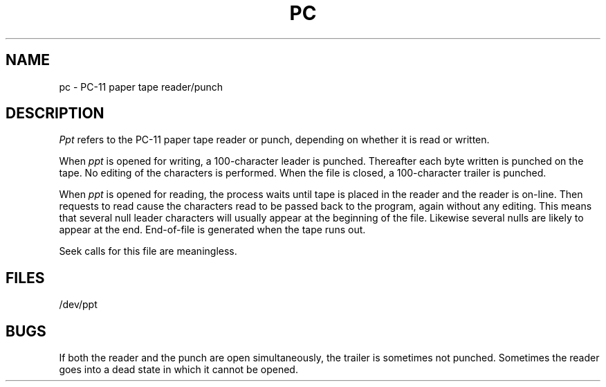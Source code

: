 .TH PC 4 
.SH NAME
pc  \-  PC-11 paper tape reader/punch
.SH DESCRIPTION
.I Ppt
refers to the PC-11 paper tape reader or punch,
depending on whether it is read or written.
.PP
When
.I ppt
is opened for writing, a 100-character leader
is punched.
Thereafter each byte written is punched on
the tape.  No editing of the characters
is performed.
When the file is closed, a 100-character trailer is punched.
.PP
When
.I ppt
is opened for reading, the process
waits until tape is placed in the reader and the reader
is on-line.
Then requests to read cause the characters read
to be passed back to the program, again without
any editing.
This means that several null leader characters
will usually appear at the beginning of the file.
Likewise several nulls are likely to appear at the end.
End-of-file is generated when the tape runs out.
.PP
Seek calls for this file are meaningless.
.SH FILES
/dev/ppt
.SH BUGS
If both the reader and the punch are open simultaneously,
the trailer is sometimes not punched.
Sometimes the reader goes into a dead state in which it cannot be
opened.
